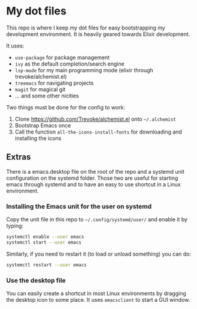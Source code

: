 * My dot files

This repo is where I keep my dot files for easy bootstrapping my development environment. It is heavily geared towards Elixir development.

It uses:

- ~use-package~ for package management
- ~ivy~ as the default completion/search engine
- ~lsp-mode~ for my main programming mode (elixir through trevoke/alchemist.el)
- ~treemacs~ for navigating projects
- ~magit~ for magical git
- ... and some other nicities

Two things must be done for the config to work: 

1. Clone https://github.com/Trevoke/alchemist.el onto ~~/.alchemist~
2. Bootstrap Emacs once
3. Call the function ~all-the-icons-install-fonts~ for downloading and installing the icons


** Extras

There is a emacs.desktop file on the root of the repo and a systemd unit configuration on the systemd folder. Those two are useful for starting emacs through systemd and to have an easy to use shortcut in a Linux environment.

*** Installing the Emacs unit for the user on systemd

Copy the unit file in this repo to ~~/.config/systemd/user/~ and enable it by typing:

#+BEGIN_SRC sh
systemctl enable --user emacs
systemctl start --user emacs
#+END_SRC

Similarly, if you need to restart it (to load or unload something) you can do:

#+BEGIN_SRC sh
systemctl restart --user emacs
#+END_SRC

*** Use the desktop file

You can easily create a shortcut in most Linux environments by dragging the desktop icon to some place. It uses ~emacsclient~ to start a GUI window.
